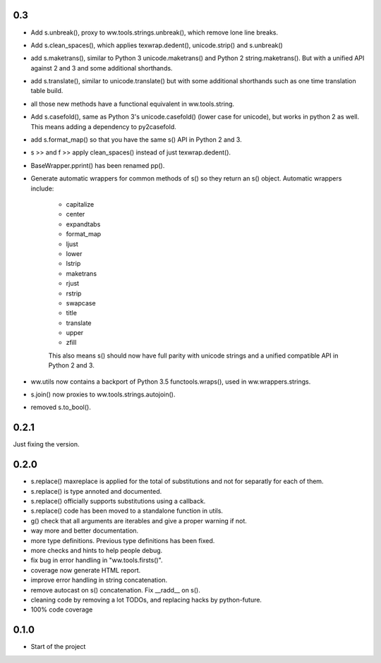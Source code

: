 

0.3
======

- Add s.unbreak(), proxy to ww.tools.strings.unbreak(), which remove lone
  line breaks.
- Add s.clean_spaces(), which applies texwrap.dedent(), unicode.strip()
  and s.unbreak()
- add s.maketrans(), similar to Python 3 unicode.maketrans() and Python 2
  string.maketrans(). But with a unified API against 2 and 3 and some
  additional shorthands.
- add s.translate(), similar to unicode.translate() but with some
  additional shorthands such as one time translation table build.
- all those new methods have a functional equivalent in ww.tools.string.
- Add s.casefold(), same as Python 3's unicode.casefold() (lower case
  for unicode), but works in python 2 as well. This means adding a
  dependency to py2casefold.
- add s.format_map() so that you have the same s() API in Python 2 and 3.
- s >> and f >> apply clean_spaces() instead of just texwrap.dedent().
- BaseWrapper.pprint() has been renamed pp().
- Generate automatic wrappers for common methods of s() so they return
  an s() object. Automatic wrappers include:

    * capitalize
    * center
    * expandtabs
    * format_map
    * ljust
    * lower
    * lstrip
    * maketrans
    * rjust
    * rstrip
    * swapcase
    * title
    * translate
    * upper
    * zfill

    This also means s() should now have full parity with unicode strings
    and a unified compatible API in Python 2 and 3.

- ww.utils now contains a backport of Python 3.5 functools.wraps(), used
  in ww.wrappers.strings.
- s.join() now proxies to ww.tools.strings.autojoin().
- removed s.to_bool().

0.2.1
======

Just fixing the version.


0.2.0
=======


- s.replace() maxreplace is applied for the total of substitutions and not
  for separatly for each of them.
- s.replace() is type annoted and documented.
- s.replace() officially supports substitutions using a callback.
- s.replace() code has been moved to a standalone function in utils.
- g() check that all arguments are iterables and give a proper warning if not.
- way more and better documentation.
- more type definitions. Previous type definitions has been fixed.
- more checks and hints to help people debug.
- fix bug in error handling in "ww.tools.firsts()".
- coverage now generate HTML report.
- improve error handling in string concatenation.
- remove autocast on s() concatenation. Fix __radd__ on s().
- cleaning code by removing a lot TODOs, and replacing hacks by python-future.
- 100% code coverage


0.1.0
=================

- Start of the project
